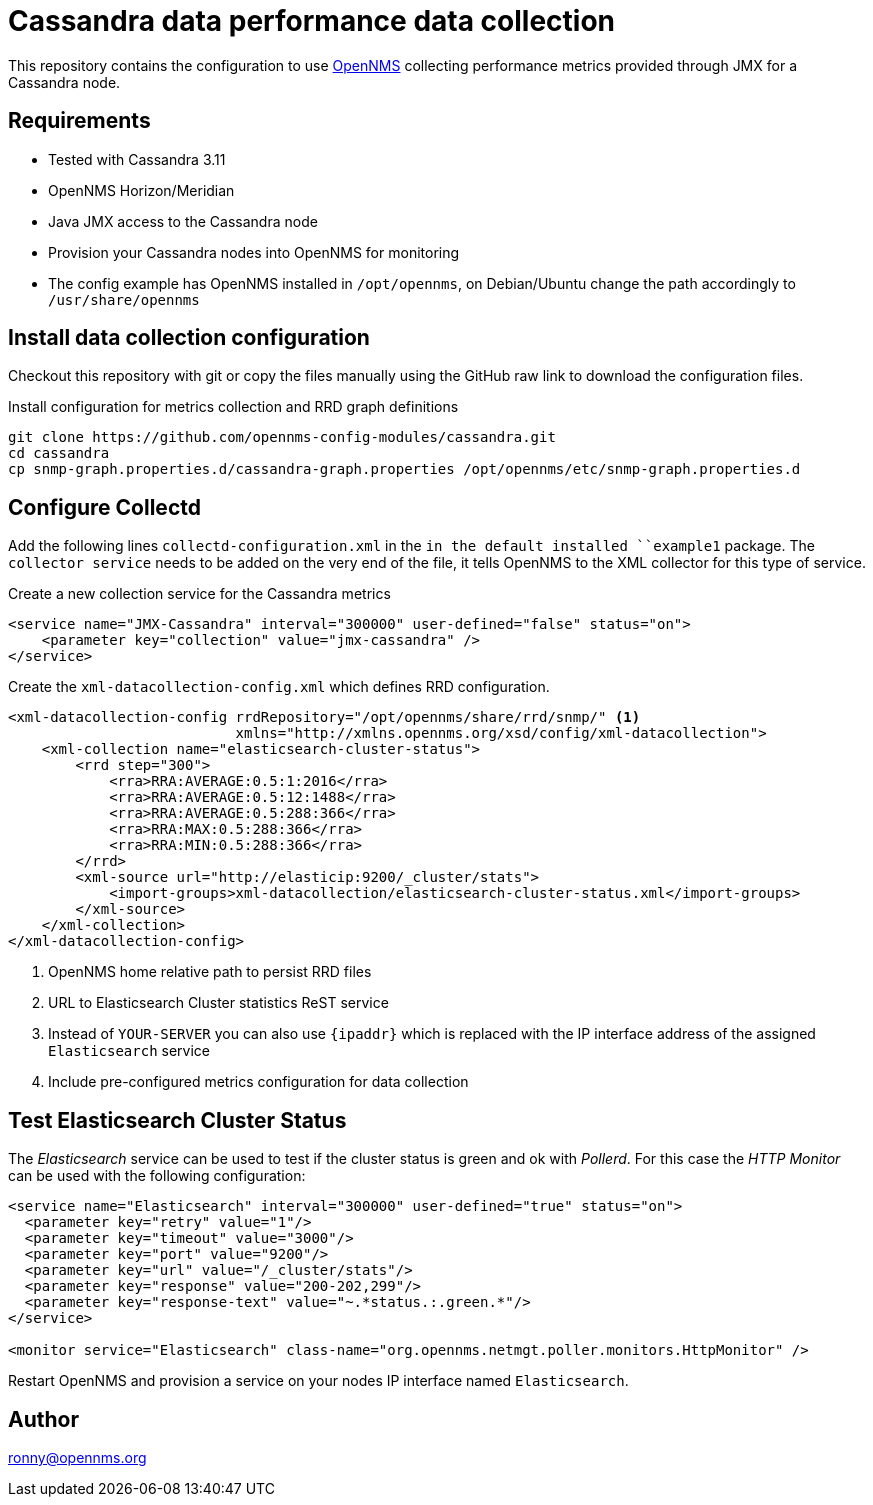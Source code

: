 = Cassandra data performance data collection

This repository contains the configuration to use link:http://www.opennms.org[OpenNMS] collecting performance metrics provided through JMX for a Cassandra node.

== Requirements

* Tested with Cassandra 3.11
* OpenNMS Horizon/Meridian
* Java JMX access to the Cassandra node
* Provision your Cassandra nodes into OpenNMS for monitoring
* The config example has OpenNMS installed in `/opt/opennms`, on Debian/Ubuntu change the path accordingly to `/usr/share/opennms`

== Install data collection configuration

Checkout this repository with git or copy the files manually using the GitHub raw link to download the configuration files.

.Install configuration for metrics collection and RRD graph definitions
[source, bash]
----
git clone https://github.com/opennms-config-modules/cassandra.git
cd cassandra
cp snmp-graph.properties.d/cassandra-graph.properties /opt/opennms/etc/snmp-graph.properties.d
----

== Configure Collectd

Add the following lines `collectd-configuration.xml` in the `in the default installed ``example1` package.
The `collector service` needs to be added on the very end of the file, it tells OpenNMS to the XML collector for this type of service.

.Create a new collection service for the Cassandra metrics
[source, xml]
----
<service name="JMX-Cassandra" interval="300000" user-defined="false" status="on">
    <parameter key="collection" value="jmx-cassandra" />
</service>


----

Create the `xml-datacollection-config.xml` which defines RRD configuration.

[source, xml]
----
<xml-datacollection-config rrdRepository="/opt/opennms/share/rrd/snmp/" <1>
                           xmlns="http://xmlns.opennms.org/xsd/config/xml-datacollection">
    <xml-collection name="elasticsearch-cluster-status">
        <rrd step="300">
            <rra>RRA:AVERAGE:0.5:1:2016</rra>
            <rra>RRA:AVERAGE:0.5:12:1488</rra>
            <rra>RRA:AVERAGE:0.5:288:366</rra>
            <rra>RRA:MAX:0.5:288:366</rra>
            <rra>RRA:MIN:0.5:288:366</rra>
        </rrd>
        <xml-source url="http://elasticip:9200/_cluster/stats">
            <import-groups>xml-datacollection/elasticsearch-cluster-status.xml</import-groups>
        </xml-source>
    </xml-collection>
</xml-datacollection-config>
----
<1> OpenNMS home relative path to persist RRD files
<2> URL to Elasticsearch Cluster statistics ReST service
<3> Instead of `YOUR-SERVER` you can also use `{ipaddr}` which is replaced with the IP interface address of the assigned `Elasticsearch` service
<4> Include pre-configured metrics configuration for data collection

== Test Elasticsearch Cluster Status

The _Elasticsearch_ service can be used to test if the cluster status is green and ok with _Pollerd_.
For this case the _HTTP Monitor_ can be used with the following configuration:

[source,xml]
----
<service name="Elasticsearch" interval="300000" user-defined="true" status="on">
  <parameter key="retry" value="1"/>
  <parameter key="timeout" value="3000"/>
  <parameter key="port" value="9200"/>
  <parameter key="url" value="/_cluster/stats"/>
  <parameter key="response" value="200-202,299"/>
  <parameter key="response-text" value="~.*status.:.green.*"/>
</service>

<monitor service="Elasticsearch" class-name="org.opennms.netmgt.poller.monitors.HttpMonitor" />
----

Restart OpenNMS and provision a service on your nodes IP interface named `Elasticsearch`.

== Author
ronny@opennms.org

